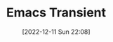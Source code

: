:PROPERTIES:
:ID:       d6626ec2-1e95-4d42-b06e-ae45268f2b58
:END:
#+TITLE: Emacs Transient
#+DATE: [2022-12-11 Sun 22:08]
#+FILETAGS: :emacs:transient:magit:
